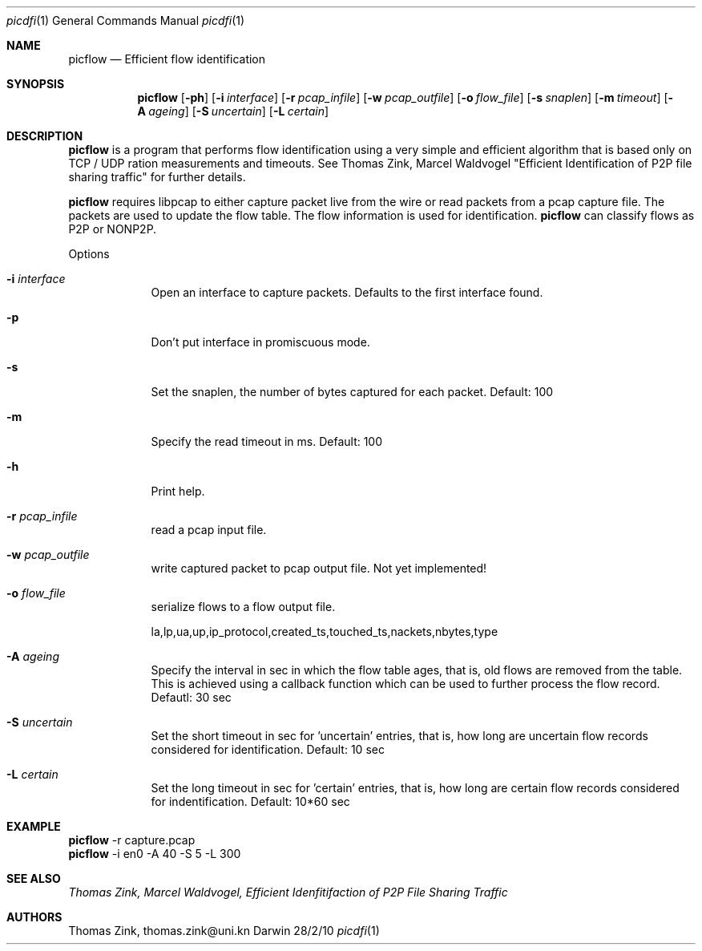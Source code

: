 .\"Modified from man(1) of FreeBSD, the NetBSD mdoc.template, and mdoc.samples.
.\"See Also:
.\"man mdoc.samples for a complete listing of options
.\"man mdoc for the short list of editing options
.\"/usr/share/misc/mdoc.template
.Dd 28/2/10               \" DATE 
.Dt picdfi 1      \" Program name and manual section number 
.Os Darwin
.Sh NAME                 \" Section Header - required - don't modify 
.Nm picflow
.\" .Nm : Use .Nm macro to designate other names for the documented program.
.Nd Efficient flow identification 
.Sh SYNOPSIS             \" Section Header - required - don't modify
.Nm
.Op Fl ph
.Op Fl i Ar interface
.Op Fl r Ar pcap_infile
.Op Fl w Ar pcap_outfile
.Op Fl o Ar flow_file
.Op Fl s Ar snaplen
.Op Fl m Ar timeout
.Op Fl A Ar ageing
.Op Fl S Ar uncertain
.Op Fl L Ar certain
.\"
.Sh DESCRIPTION          \" Section Header - required - don't modify
.Nm
is a program that performs flow identification using a very simple and efficient
algorithm that is based only on TCP / UDP ration measurements and timeouts. See
Thomas Zink, Marcel Waldvogel "Efficient Identification of P2P file sharing traffic" for further details.
.Pp
.Nm
requires libpcap to either capture packet live from the wire or read packets from a
pcap capture file. The packets are used to update the flow table. The flow information
is used for identification.
.Nm
can classify flows as P2P or NONP2P. 
.Pp                      \" Inserts a space
Options
.Bl -tag -width -indent
.It Fl i Ar interface
Open an interface to capture packets. Defaults to the first interface found.
.It Fl p
Don't put interface in promiscuous mode.
.It Fl s
Set the snaplen, the number of bytes captured for each packet. Default: 100
.It Fl m
Specify the read timeout in ms. Default: 100
.It Fl h
Print help.
.It Fl r Ar pcap_infile
read a pcap input file.
.It Fl w Ar pcap_outfile
write captured packet to pcap output file. Not yet implemented!
.It Fl o Ar flow_file
 serialize flows to a flow output file.
.Pp
la,lp,ua,up,ip_protocol,created_ts,touched_ts,nackets,nbytes,type
.It Fl A Ar ageing
Specify the interval in sec in which the flow table ages, that is, old flows are removed from the 
table. This is achieved using a callback function which can be used to further process the
flow record. Defautl: 30 sec
.It Fl S Ar uncertain
Set the short timeout in sec for 'uncertain' entries, that is, how long are uncertain flow records considered
for identification. Default: 10 sec
.It Fl L Ar certain
Set the long timeout in sec for 'certain' entries, that is, how long are certain flow records considered
for indentification. Default: 10*60 sec
.El
.Sh EXAMPLE
.Nm
-r capture.pcap
.br
.Nm
-i en0 -A 40 -S 5 -L 300
.br
.Sh SEE ALSO
.Ar Thomas Zink, Marcel Waldvogel, "Efficient Idenfitifaction of P2P File Sharing Traffic"
.Sh AUTHORS
Thomas Zink, thomas.zink@uni.kn
